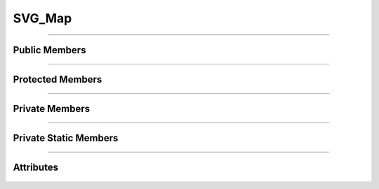 SVG_Map
=======

.. js:autoclass:: SVG_Map

====================

Public Members
--------------
	.. js:autofunction:: SVG_Map#Setup
	.. js:autofunction:: SVG_Map#Setup_Mouse_Handlers
	.. js:autofunction:: SVG_Map#Find_Map_Objs_By_Classname
	.. js:autofunction:: SVG_Map#Animated_Pan_Zoom
	.. js:autofunction:: SVG_Map#Zoom_Check_Map_Resize
	.. js:autofunction:: SVG_Map#Initial_Zoom_Move
	.. js:autofunction:: SVG_Map#Zoom_Box_For_Objs

====================

Protected Members
-----------------
	.. js:autofunction:: SVG_Map#_GetObjectBounds
	.. js:autofunction:: SVG_Map#_Handle_Mouse_Over_Obj
	.. js:autofunction:: SVG_Map#_Handle_Mouse_Out_Obj
	.. js:autofunction:: SVG_Map#_Find_Map_Objs_By_Id
	.. js:autofunction:: SVG_Map#_Optimize_Zoom_Box_For_Viewport
	.. js:autofunction:: SVG_Map#_Handle_Animation_State
	.. js:autofunction:: SVG_Map#_calcMapAnimationTiming

====================

Private Members
---------------
	.. js:autofunction:: SVG_Map#_Handle_Pinch_Start
	.. js:autofunction:: SVG_Map#_Handle_Pinch_End
	.. js:autofunction:: SVG_Map#_Handle_User_Gesture_Zoom
	.. js:autofunction:: SVG_Map#_Handle_User_Mousewheel_Zoom
	.. js:autofunction:: SVG_Map#_Handle_User_Map_Move_Touch
	.. js:autofunction:: SVG_Map#_Handle_Main_Group_Mousedown
	.. js:autofunction:: SVG_Map#_Best_Initial_Zoom
	.. js:autofunction:: SVG_Map#_Traverse_All_Canvas_Objects

====================

Private Static Members
----------------------
	.. js:autofunction:: SVG_Map._Initialize_Fabric

====================

Attributes
----------
	.. js:autoattribute:: SVG_Map#filename
	.. js:autoattribute:: SVG_Map#config
	.. js:autoattribute:: SVG_Map#fabric_canvas
	.. js:autoattribute:: SVG_Map#groupSVGElements
	.. js:autoattribute:: SVG_Map#language
	.. js:autoattribute:: SVG_Map#panel_detail_space
	.. js:autoattribute:: SVG_Map#panel_header_height
	.. js:autoattribute:: SVG_Map#client_type
	.. js:autoattribute:: SVG_Map#move_zoom_animation_obj
	.. js:autoattribute:: SVG_Map#last_bounding_data
	.. js:autoattribute:: SVG_Map#map_animation_run
	.. js:autoattribute:: SVG_Map#pinch_start_scale
	.. js:autoattribute:: SVG_Map#last_scale
	.. js:autoattribute:: SVG_Map#last_pointer